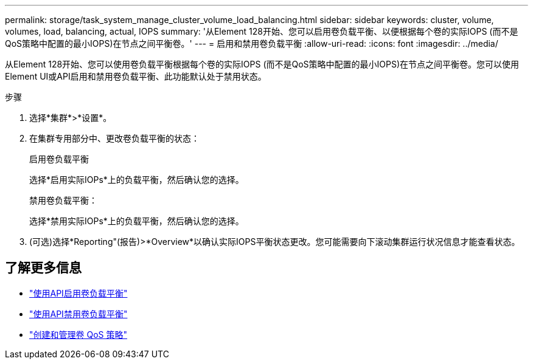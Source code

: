 ---
permalink: storage/task_system_manage_cluster_volume_load_balancing.html 
sidebar: sidebar 
keywords: cluster, volume, volumes, load, balancing, actual, IOPS 
summary: '从Element 128开始、您可以启用卷负载平衡、以便根据每个卷的实际IOPS (而不是QoS策略中配置的最小IOPS)在节点之间平衡卷。' 
---
= 启用和禁用卷负载平衡
:allow-uri-read: 
:icons: font
:imagesdir: ../media/


[role="lead"]
从Element 128开始、您可以使用卷负载平衡根据每个卷的实际IOPS (而不是QoS策略中配置的最小IOPS)在节点之间平衡卷。您可以使用Element UI或API启用和禁用卷负载平衡、此功能默认处于禁用状态。

.步骤
. 选择*集群*>*设置*。
. 在集群专用部分中、更改卷负载平衡的状态：
+
[role="tabbed-block"]
====
.启用卷负载平衡
--
选择*启用实际IOPs*上的负载平衡，然后确认您的选择。

--
.禁用卷负载平衡：
--
选择*禁用实际IOPs*上的负载平衡，然后确认您的选择。

--
====
. (可选)选择*Reporting"(报告)>*Overview*以确认实际IOPS平衡状态更改。您可能需要向下滚动集群运行状况信息才能查看状态。




== 了解更多信息

* link:../api/reference_element_api_enablefeature.html["使用API启用卷负载平衡"]
* https://docs.netapp.com/us-en/element-software/api/reference_element_api_disablefeature.html["使用API禁用卷负载平衡"]
* link:../hccstorage/task-hcc-qos-policies.html["创建和管理卷 QoS 策略"]

